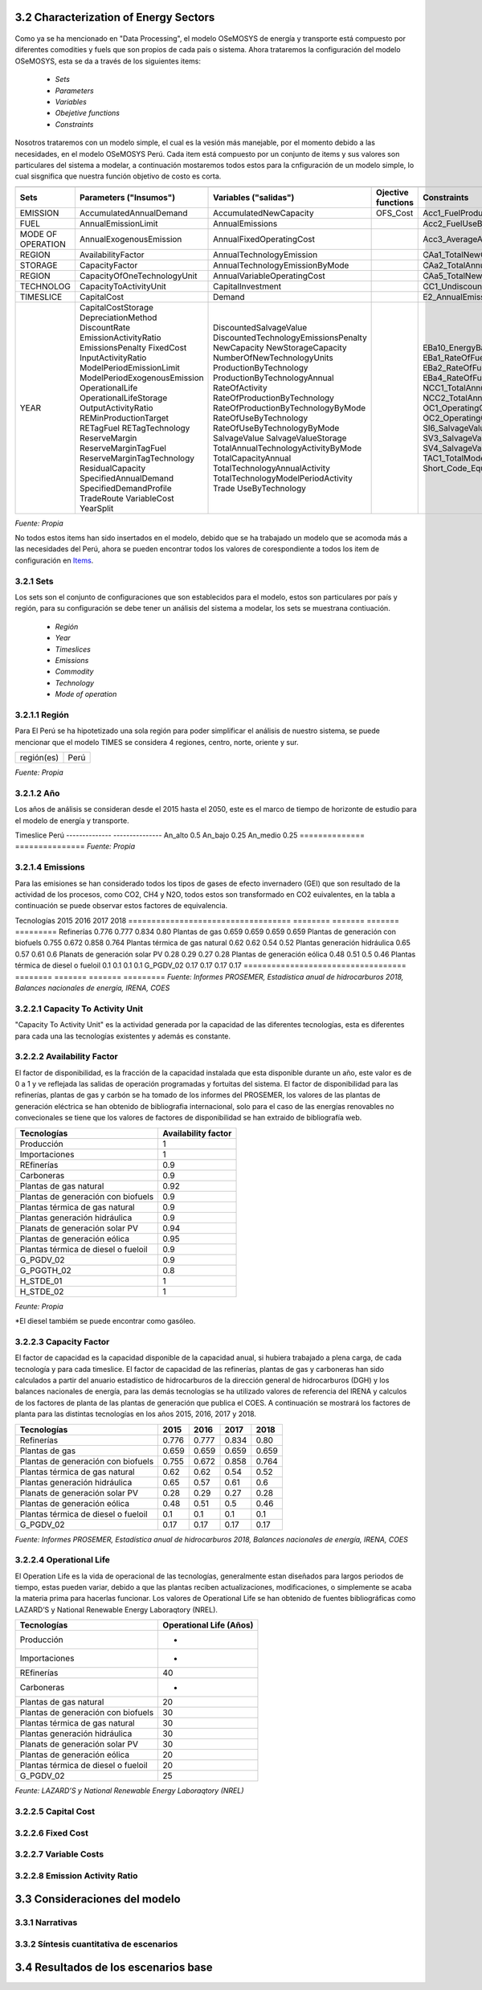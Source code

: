 



3.2 Characterization of Energy Sectors
+++++++++


.. figure:: img/RES_Energia.png
   :align:   center
   :width:   700 px

Como ya se ha mencionado en "Data Processing", el modelo OSeMOSYS de energía y transporte está compuesto por diferentes comodities y fuels que son propios de cada país o sistema. Ahora trataremos la configuración del modelo OSeMOSYS, esta se da a través de los siguientes items:

 - *Sets*
 - *Parameters*
 - *Variables*
 - *Obejetive functions*
 - *Constraints*

Nosotros trataremos con un modelo simple, el cual es la vesión más manejable, por el momento debido a las necesidades, en el modelo OSeMOSYS Perú. Cada item está compuesto por un conjunto de items y sus valores son particulares del sistema a modelar, a continuación mostaremos todos estos para la cnfiguración de un modelo simple, lo cual sisgnifica que nuestra función objetivo de costo es corta. 


================== ============================ ==================================== ========= ======================================== 
                                       Items de configuración para un modelo simple
---------------------------------------------------------------------------------------------------------------------------------------  
      Sets          Parameters                   Variables                           Ojective          Constraints
                    ("Insumos")                  ("salidas")                         functions
================== ============================ ==================================== ========= ========================================   
EMISSION           AccumulatedAnnualDemand      AccumulatedNewCapacity               OFS_Cost  Acc1_FuelProductionByTechnology
FUEL               AnnualEmissionLimit          AnnualEmissions                                Acc2_FuelUseByTechnology
MODE OF OPERATION  AnnualExogenousEmission      AnnualFixedOperatingCost                       Acc3_AverageAnnualRateOfActivity
REGION             AvailabilityFactor           AnnualTechnologyEmission                       CAa1_TotalNewCapacity
STORAGE            CapacityFactor               AnnualTechnologyEmissionByMode                 CAa2_TotalAnnualCapacity                        
REGION             CapacityOfOneTechnologyUnit  AnnualVariableOperatingCost                    CAa5_TotalNewCapacity        
TECHNOLOG          CapacityToActivityUnit       CapitalInvestment                              CC1_UndiscountedCapitalInvestment        
TIMESLICE          CapitalCost                  Demand                                         E2_AnnualEmissionProduction            
YEAR               CapitalCostStorage           DiscountedSalvageValue                         EBa10_EnergyBalanceEachTS4            
                   DepreciationMethod           DiscountedTechnologyEmissionsPenalty           EBa1_RateOfFuelProduction1                          
                   DiscountRate                 NewCapacity                                    EBa2_RateOfFuelProduction2              
                   EmissionActivityRatio        NewStorageCapacity                             EBa4_RateOfFuelUse1            
                   EmissionsPenalty             NumberOfNewTechnologyUnits                     EBa5_RateOfFuelUse2           
                   FixedCost                    ProductionByTechnology                         NCC1_TotalAnnualMaxNewCapacityConstraint              
                   InputActivityRatio           ProductionByTechnologyAnnual                   NCC2_TotalAnnualMinNewCapacityConstraint          
                   ModelPeriodEmissionLimit     RateOfActivity                                 OC1_OperatingCostsVariable             
                   ModelPeriodExogenousEmission RateOfProductionByTechnology                   OC2_OperatingCostsFixedAnnual            
                   OperationalLife              RateOfProductionByTechnologyByMode             SI6_SalvageValueStorageAtEndOfPeriod1                 
                   OperationalLifeStorage       RateOfUseByTechnology                          SV3_SalvageValueAtEndOfPeriod3      
                   OutputActivityRatio          RateOfUseByTechnologyByMode                    SV4_SalvageValueDiscountedToStartYear            
                   REMinProductionTarget        SalvageValue                                   TAC1_TotalModelHorizonTechnologyActivity      
                   RETagFuel                    SalvageValueStorage                            Short_Code_Equations                               
                   RETagTechnology              TotalAnnualTechnologyActivityByMode                            
                   ReserveMargin                TotalCapacityAnnual                                                   
                   ReserveMarginTagFuel         TotalTechnologyAnnualActivity                                    
                   ReserveMarginTagTechnology   TotalTechnologyModelPeriodActivity                                    
                   ResidualCapacity             Trade                                                    
                   SpecifiedAnnualDemand        UseByTechnology                                                  
                   SpecifiedDemandProfile                                                                              
                   TradeRoute                                                                                        
                   VariableCost                                                                                             
                   YearSplit                                        
================== ============================ ==================================== ========= ======================================== 
*Fuente: Propia*
 
No todos estos items han sido insertados en el modelo, debido que se ha trabajado un modelo que se acomoda más a las necesidades del Perú, ahora se pueden encontrar todos los valores de corespondiente a todos los item de configuración en `Items <https://github.com/guidogz/Doc_ELP_Peru/blob/master/docs/999Annexes.rst/>`_.


3.2.1 Sets
---------



Los sets son el conjunto de configuraciones que son establecidos para el modelo, estos 
son particulares por país y región, para su configuración se debe tener un análisis 
del sistema a modelar, los sets se muestrana contiuación.

 - *Región*
 - *Year*
 - *Timeslices*
 - *Emissions*
 - *Commodity*
 - *Technology*
 - *Mode of operation*


3.2.1.1 Región
---------

Para El Perú se ha hipotetizado una sola región para poder simplificar el análisis de nuestro sistema, se puede mencionar que el modelo TIMES se considera 4 regiones, centro, norte, oriente y sur.

+----------+---------------+
|región(es)|   Perú        |
+----------+---------------+
*Fuente: Propia*



3.2.1.2 Año
---------


Los años de análisis se consideran desde el 2015 hasta el 2050, este es el marco de tiempo de horizonte de estudio para el modelo de energía y transporte.

=========== ========== ===========
Parámetro   Inicio      Final        
----------- ---------- -----------
Año         2015        2050
=========== ========== ===========
*Fuente: Propia*




3.2.1.3 Timeslices
---------

En el modelo de OSeMOSYSY Perú se han tomado una fraccion anual de 2 para un escenario alto y de 4 para un escenario medio y bajo.


============== ===============
Timeslice        Perú
-------------- ---------------
An_alto          0.5
An_bajo          0.25
An_medio         0.25
============== ===============
*Fuente: Propia*



3.2.1.4 Emissions
---------

Para las emisiones se han considerado todos los tipos de gases de efecto invernadero (GEI) que son resultado de la actividad de los procesos, como CO2, CH4 y N2O, todos estos son transformado en CO2 euivalentes, en la tabla a continuación se puede observar estos factores de equivalencia.

========== ============ ============ ============
Parámetro       CO2          CH4          N2O              
---------- ------------ ------------ ------------
Factor           1           21           310
========== ============ ============ ============
*Fuente: Anexo 2 del informe 9 del PROSEMER*



3.2.1.5 Commodities
---------

Los commodities son los bienes, insumos, productos, etc. Estos ingresan a cada 
tecnología para ser transformados y procesados en otros comodities dentro de toda 
la cadena energética, en el Perú contamos con una gran variedad de commodities desde
insumos primarios como bosta y yesta para producción de carbón hasta la electricidad 
generada por cada tecnología eléctrica y los combustibles consumidos por el sector
transporte, las etiquetas para cada commodity considerados se muestran a continuación.
Los commodities se pueden encontrar en Anexos Fuels_. 

.. _Fuels: https://github.com/guidogz/Doc_ELP_Peru/blob/master/docs/999Annexes.rst/


+--------------------+-----------------------------------------------------------------------+
| Combustibles       | Los combustibles fósiles son residuos de materia orgánica obtenidos   |
| Fósiles            | de forma extrativas, estas son crudo, gas natural y carbón.           |
+--------------------+-----------------------------------------------------------------------+
| Biocombustibles    | Son los combustibles que son sintetizados a partir de materia organica|
|                    | tales como la cañade azucar, oleaginosas y microalgas                 |
+--------------------+-----------------------------------------------------------------------+
| Electricidad       | La electricidad como commodity, es un producto de la generación de    |
|                    | diferentes tipos de tecnología como la combustión, fotovoltaico.      |
+--------------------+-----------------------------------------------------------------------+
| Demandas de        | Para las demandas de trasnporte puede ser de pasajeros públicos y     |
| Transporte         | privados y carga, falta aún poner esta parte.                         |
+--------------------+-----------------------------------------------------------------------+
| Productos de       | Actualmente se exporta una parte de hidrocarburos y gas natural.      |
| Exportación        |                                                                       |
+--------------------+-----------------------------------------------------------------------+
*Fuente: Propia*


3.2.1.6 Technologies
---------

Los procesos o tecnologías son representados en forma de bloque y pueden tener o no una 
entrada de commodities, sin embargo, siempre tienen una salida de commodities, Los procesos 
tienen involucrados costos como CAPEX(Capital Expenditure), OPEX (Operacional Expenditure), los 
costos examinados por capacidad para las plantas de gas y refinerías han sido estudiadas 
para tener datos con los cuales poder suministrar al modelo. Las principales tecnologías 
para el peru se muestran a continuación.

+--------------------+----------------------------------------------------------------------+
|Producción          | La producción de commodities incluye extración, procesamiento,       |
|                    | transformación de materia primaría hasta llegar a ser commodity.     |
+--------------------+----------------------------------------------------------------------+
|Importaciones       | Importaciones incluyen todos los procesos y acciones comerciales para|
|                    | lograr el suministro de commodities al país.                         |
+--------------------+----------------------------------------------------------------------+
|Refinería           | Refinería incluye todo el procesamiento de crudo para la obtención   |
|                    | de los subproductos como la gasolina o el diesel.                    |
+--------------------+----------------------------------------------------------------------+
|Carboneras          | Carboneras incluye el proceso de extracción de una mina carbón       |
|                    | mineral y trasnformación de en carbon vegetal.                       |
+--------------------+----------------------------------------------------------------------+
|Planta de gas       | Las plantas de gas incluye la licuación, transporte de gas           |
|                    |                                                                      |
+--------------------+----------------------------------------------------------------------+
|Plantas eléctricas  | En las plantas eléctricas se incluye todos las plantas de diversos   |
|                    | tipos de tecnologías como las hidroelectricas, termoelectricas, etc. |
+--------------------+----------------------------------------------------------------------+
|Transmisión         | La transmisión eléctrica incluye todos las formas de transmision en  |
|eléctrica           | alta y media tensión.                                                |
+--------------------+----------------------------------------------------------------------+
|Distribución        | La distribución eléctrica incluye distribución en baja tensión       |
|eléctrica           | hasta el usario final.                                               |
+--------------------+----------------------------------------------------------------------+
|Distribución        | La distribución energética incluye todos los medios y procesos para  |
|energética          | la repartición de los productos.                                     |
+--------------------+----------------------------------------------------------------------+
|Transporte          | Transporte en el Perú  incluyen todos las formas de transporte tanto |
|                    | carretero (pasajero y carga), ferroviario, naval, aéreo.             |
+--------------------+----------------------------------------------------------------------+
|Residencial, comer- | Esta tecnología incluye todos los procesos de transformación de      |
|cial y carga        | energía para los sectores residencial, comercial y carga.            |   
+--------------------+----------------------------------------------------------------------+
|Agropecuario, Pesqu-| Estas tecnologías incluyen todos los procesos de ransformacion de    |
|ero, industría      |  energía  para los sectores agropecuarios, minero e industría.       |
+--------------------+----------------------------------------------------------------------+
*Fuente: Propia*

 Todas las tecnologías se puede ver a en Anexos Tecnologías_.

.. Hay que cambiar este hyperlink

.. _Tecnologías: https://github.com/guidogz/Doc_ELP_Peru/blob/master/docs/999Annexes.rst/ 



3.2.1.7 Mode of operation
---------

Para los procesos se ha hipotetizado un modo de operación, lo que quiere decir que por cada inpt solo obtenemos un tipo de output.





3.2.2 Parameters
---------

Los parámetros son los insumos del modelo, han sido completados con información obtenida de las diferentes fuentes de información, como publicaciones oficiles de los diferentes ministerios, publicaciones de entidades internacionales, papers científicos publicados, etc.  



3.2.2.1 YearSplit
---------





3.2.2.1 Accumulated Annual Demand
---------

El Accumulated Anual Demand es la demanda anual de energía en el Perú, esta comprende la demanda de energía primaría y secundaría en sus diferentes formas como crudo, leña, bagazo, bosta y yareta para la energía primaria; y en derivados de petróloe, gas natural, GLP, biocombustibles, y mexcla de estos como Diesel-B5, gasohol, etc. También comprende las demandas finales de energía de los diferentes sectores, como transporte, comercial, público, residencial, minero, agro y pesca; tambien exportaciones de energía, todos los valores han sido tomados de los balances nacionales de energía y se han hecho las prediciones en baso a variaables exógenas como PBI, la población y la tendencia. A continuación se presenta una tabla con los valores de demanda correspondientes a las demandas de los todos los fuels correspondientes s la energía primaria, secundaria, neta y exportaciones.

=================================== ======== ======= ======= =========
Tecnologías                          2015     2016    2017    2018
=================================== ======== ======= ======= =========
Refinerías                           0.776   0.777   0.834   0.80
Plantas de gas                       0.659   0.659   0.659   0.659
Plantas de generación con biofuels   0.755   0.672   0.858   0.764
Plantas térmica de gas natural       0.62    0.62    0.54    0.52
Plantas generación hidráulica        0.65    0.57    0.61    0.6
Planats de generación solar PV       0.28    0.29    0.27    0.28
Plantas de generación eólica         0.48    0.51    0.5     0.46
Plantas térmica de diesel o fueloil  0.1     0.1     0.1     0.1
G_PGDV_02                            0.17    0.17    0.17    0.17
=================================== ======== ======= ======= =========
*Fuente: Informes PROSEMER, Estadística anual de hidrocarburos 2018, Balances nacionales de energía, IRENA, COES*







3.2.2.1 Capacity To Activity Unit 
---------

"Capacity To Activity Unit" es la actividad generada por la capacidad de las diferentes tecnologías, esta es diferentes para cada una las tecnologías existentes y además es constante.



3.2.2.2 Availability Factor
---------

El factor de disponibilidad, es la fracción de la capacidad instalada que esta disponible durante un año, este valor es de 0 a 1 y ve reflejada las salidas de operación programadas y fortuitas del sistema. El factor de disponibilidad para las refinerías, plantas de gas y carbón se ha tomado de los informes del PROSEMER, los valores de las plantas de generación eléctrica se han obtenido de bibliografia internacional, solo para el caso de las energías renovables no convecionales se tiene que los valores de factores de disponibilidad se han extraido de bibliografía web.

=================================== =======================
Tecnologías                         Availability factor
=================================== =======================
Producción                              1
Importaciones                           1
REfinerías                             0.9
Carboneras                             0.9
Plantas de gas natural                 0.92
Plantas de generación con biofuels     0.9
Plantas térmica de gas natural         0.9
Plantas generación hidráulica          0.9
Planats de generación solar PV         0.94
Plantas de generación eólica           0.95
Plantas térmica de diesel o fueloil    0.9
G_PGDV_02                              0.9
G_PGGTH_02                             0.8
H_STDE_01                                1
H_STDE_02                                1
=================================== =======================
*Feunte: Propia*


*El diesel tambiém se puede encontrar como gasóleo.   


3.2.2.3 Capacity Factor
---------

El factor de capacidad es la capacidad disponible de la capacidad anual, si hubiera trabajado a plena carga, de cada tecnología y para cada timeslice. El factor de capacidad de las refinerías, plantas de gas y carboneras han sido calculados a partir del anuario estadístico de hidrocarburos de la dirección general de hidrocarburos (DGH) y los balances nacionales de energía, para las demás tecnologías se ha utilizado valores de referencia del IRENA y calculos de los factores de planta de las plantas de generación que publica el COES. A continuación se mostrará los factores de planta para las distintas tecnologías en los años 2015, 2016, 2017 y 2018.    


=================================== ======== ======= ======= =========
Tecnologías                          2015     2016    2017    2018
=================================== ======== ======= ======= =========
Refinerías                           0.776   0.777   0.834   0.80
Plantas de gas                       0.659   0.659   0.659   0.659
Plantas de generación con biofuels   0.755   0.672   0.858   0.764
Plantas térmica de gas natural       0.62    0.62    0.54    0.52
Plantas generación hidráulica        0.65    0.57    0.61    0.6
Planats de generación solar PV       0.28    0.29    0.27    0.28
Plantas de generación eólica         0.48    0.51    0.5     0.46
Plantas térmica de diesel o fueloil  0.1     0.1     0.1     0.1
G_PGDV_02                            0.17    0.17    0.17    0.17
=================================== ======== ======= ======= =========
*Fuente: Informes PROSEMER, Estadística anual de hidrocarburos 2018, Balances nacionales de energía, IRENA, COES*



3.2.2.4 Operational Life
---------

El Operation Life es la vida de operacional de las tecnologías, generalmente estan diseñados para largos periodos de tiempo, estas pueden variar, debido a que las plantas reciben actualizaciones, modificaciones, o simplemente se acaba la materia prima para hacerlas funcionar. Los valores de Operational Life se han obtenido de fuentes bibliográficas como LAZARD’S y National Renewable Energy Laboraqtory (NREL).


=================================== ==========================
Tecnologías                         Operational Life (Años)
=================================== ==========================
Producción                              -
Importaciones                           -
REfinerías                             40
Carboneras                              -
Plantas de gas natural                 20
Plantas de generación con biofuels     30
Plantas térmica de gas natural         30
Plantas generación hidráulica          30
Planats de generación solar PV         30
Plantas de generación eólica           20
Plantas térmica de diesel o fueloil    20
G_PGDV_02                              25
=================================== ==========================
*Feunte: LAZARD’S y National Renewable Energy Laboraqtory (NREL)*


3.2.2.5 Capital Cost
---------



3.2.2.6 Fixed Cost
---------


3.2.2.7 Variable Costs
---------


3.2.2.8 Emission Activity Ratio
---------





3.3 Consideraciones del modelo 
+++++++++
.. figure:: img/Proyección_Demanda_Total-Modelo_de_ajuste_con_PBI.png
   :align:   center
   :width:   700 px






3.3.1 Narrativas
---------

3.3.2 Síntesis cuantitativa de escenarios
---------


3.4 Resultados de los escenarios base
+++++++++

